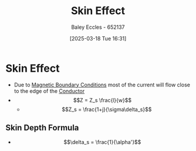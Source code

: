 :PROPERTIES:
:ID:       87fc5940-38db-4101-a9b6-1f5a02158f36
:END:
#+title: Skin Effect
#+date: [2025-03-18 Tue 16:31]
#+AUTHOR: Baley Eccles - 652137
#+STARTUP: latexpreview

* Skin Effect
 - Due to [[id:a8608994-a060-4adb-b64a-2734a7ca2c01][Magnetic Boundary Conditions]] most of the current will flow close to the edge of the [[id:470e50aa-5154-4107-9a2f-3a838f5b4fd6][Conductor]]
 - \[Z = Z_s \frac{l}{w}\]
   - \[Z_s = \frac{1+j}{\sigma\delta_s}\]
** Skin Depth Formula
 - \[\delta_s = \frac{1}{\alpha'}\]
